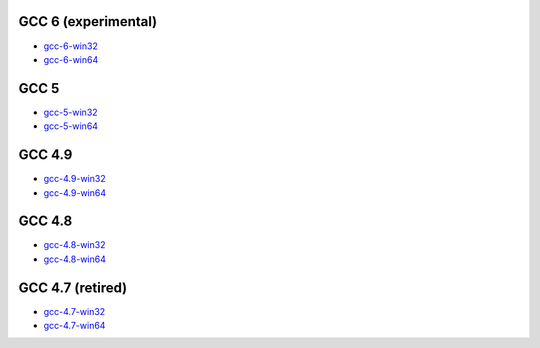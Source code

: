 GCC 6 (experimental)
=======================
* `gcc-6-win32 <http://sourceforge.net/projects/mingw-w64/files/Toolchains%20targetting%20Win32/Personal%20Builds/dongsheng-daily/6.x/>`_
* `gcc-6-win64 <http://sourceforge.net/projects/mingw-w64/files/Toolchains%20targetting%20Win64/Personal%20Builds/dongsheng-daily/6.x/>`_


GCC 5
=======================
* `gcc-5-win32 <http://sourceforge.net/projects/mingw-w64/files/Toolchains%20targetting%20Win32/Personal%20Builds/dongsheng-daily/5.x/>`_
* `gcc-5-win64 <http://sourceforge.net/projects/mingw-w64/files/Toolchains%20targetting%20Win64/Personal%20Builds/dongsheng-daily/5.x/>`_


GCC 4.9
=======
* `gcc-4.9-win32 <http://sourceforge.net/projects/mingw-w64/files/Toolchains%20targetting%20Win32/Personal%20Builds/dongsheng-daily/4.9/>`_
* `gcc-4.9-win64 <http://sourceforge.net/projects/mingw-w64/files/Toolchains%20targetting%20Win64/Personal%20Builds/dongsheng-daily/4.9/>`_


GCC 4.8
=======
* `gcc-4.8-win32 <http://sourceforge.net/projects/mingw-w64/files/Toolchains%20targetting%20Win32/Personal%20Builds/dongsheng-daily/4.8/>`_
* `gcc-4.8-win64 <http://sourceforge.net/projects/mingw-w64/files/Toolchains%20targetting%20Win64/Personal%20Builds/dongsheng-daily/4.8/>`_


GCC 4.7 (retired)
=================
* `gcc-4.7-win32 <http://sourceforge.net/projects/mingw-w64/files/Toolchains%20targetting%20Win32/Personal%20Builds/dongsheng-daily/4.7/>`_
* `gcc-4.7-win64 <http://sourceforge.net/projects/mingw-w64/files/Toolchains%20targetting%20Win64/Personal%20Builds/dongsheng-daily/4.7/>`_
